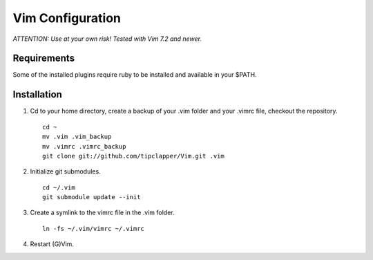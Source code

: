 Vim Configuration
=================

*ATTENTION: Use at your own risk! Tested with Vim 7.2 and newer.*


Requirements
------------

Some of the installed plugins require ruby to be installed and available in your $PATH.


Installation
------------

1. Cd to your home directory, create a backup of your .vim folder and your .vimrc file, checkout the repository. ::

        cd ~
        mv .vim .vim_backup
        mv .vimrc .vimrc_backup
        git clone git://github.com/tipclapper/Vim.git .vim

2. Initialize git submodules. ::

        cd ~/.vim
        git submodule update --init

3. Create a symlink to the vimrc file in the .vim folder. ::

        ln -fs ~/.vim/vimrc ~/.vimrc

4. Restart (G)Vim.

